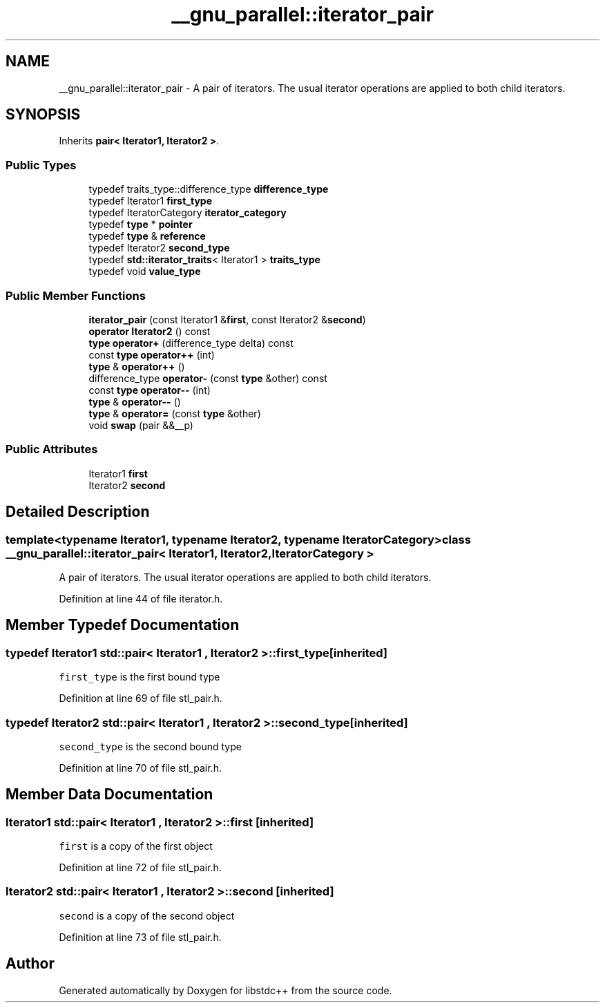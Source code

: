 .TH "__gnu_parallel::iterator_pair" 3 "21 Apr 2009" "libstdc++" \" -*- nroff -*-
.ad l
.nh
.SH NAME
__gnu_parallel::iterator_pair \- A pair of iterators. The usual iterator operations are applied to both child iterators.  

.PP
.SH SYNOPSIS
.br
.PP
Inherits \fBpair< Iterator1, Iterator2 >\fP.
.PP
.SS "Public Types"

.in +1c
.ti -1c
.RI "typedef traits_type::difference_type \fBdifference_type\fP"
.br
.ti -1c
.RI "typedef Iterator1 \fBfirst_type\fP"
.br
.ti -1c
.RI "typedef IteratorCategory \fBiterator_category\fP"
.br
.ti -1c
.RI "typedef \fBtype\fP * \fBpointer\fP"
.br
.ti -1c
.RI "typedef \fBtype\fP & \fBreference\fP"
.br
.ti -1c
.RI "typedef Iterator2 \fBsecond_type\fP"
.br
.ti -1c
.RI "typedef \fBstd::iterator_traits\fP< Iterator1 > \fBtraits_type\fP"
.br
.ti -1c
.RI "typedef void \fBvalue_type\fP"
.br
.in -1c
.SS "Public Member Functions"

.in +1c
.ti -1c
.RI "\fBiterator_pair\fP (const Iterator1 &\fBfirst\fP, const Iterator2 &\fBsecond\fP)"
.br
.ti -1c
.RI "\fBoperator Iterator2\fP () const "
.br
.ti -1c
.RI "\fBtype\fP \fBoperator+\fP (difference_type delta) const "
.br
.ti -1c
.RI "const \fBtype\fP \fBoperator++\fP (int)"
.br
.ti -1c
.RI "\fBtype\fP & \fBoperator++\fP ()"
.br
.ti -1c
.RI "difference_type \fBoperator-\fP (const \fBtype\fP &other) const "
.br
.ti -1c
.RI "const \fBtype\fP \fBoperator--\fP (int)"
.br
.ti -1c
.RI "\fBtype\fP & \fBoperator--\fP ()"
.br
.ti -1c
.RI "\fBtype\fP & \fBoperator=\fP (const \fBtype\fP &other)"
.br
.ti -1c
.RI "void \fBswap\fP (pair &&__p)"
.br
.in -1c
.SS "Public Attributes"

.in +1c
.ti -1c
.RI "Iterator1 \fBfirst\fP"
.br
.ti -1c
.RI "Iterator2 \fBsecond\fP"
.br
.in -1c
.SH "Detailed Description"
.PP 

.SS "template<typename Iterator1, typename Iterator2, typename IteratorCategory> class __gnu_parallel::iterator_pair< Iterator1, Iterator2, IteratorCategory >"
A pair of iterators. The usual iterator operations are applied to both child iterators. 
.PP
Definition at line 44 of file iterator.h.
.SH "Member Typedef Documentation"
.PP 
.SS "typedef Iterator1  \fBstd::pair\fP< Iterator1 , Iterator2  >::\fBfirst_type\fP\fC [inherited]\fP"
.PP
\fCfirst_type\fP is the first bound type 
.PP
Definition at line 69 of file stl_pair.h.
.SS "typedef Iterator2  \fBstd::pair\fP< Iterator1 , Iterator2  >::\fBsecond_type\fP\fC [inherited]\fP"
.PP
\fCsecond_type\fP is the second bound type 
.PP
Definition at line 70 of file stl_pair.h.
.SH "Member Data Documentation"
.PP 
.SS "Iterator1  \fBstd::pair\fP< Iterator1 , Iterator2  >::\fBfirst\fP\fC [inherited]\fP"
.PP
\fCfirst\fP is a copy of the first object 
.PP
Definition at line 72 of file stl_pair.h.
.SS "Iterator2  \fBstd::pair\fP< Iterator1 , Iterator2  >::\fBsecond\fP\fC [inherited]\fP"
.PP
\fCsecond\fP is a copy of the second object 
.PP
Definition at line 73 of file stl_pair.h.

.SH "Author"
.PP 
Generated automatically by Doxygen for libstdc++ from the source code.

